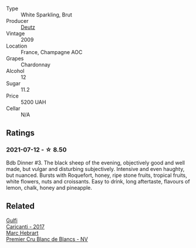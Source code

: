 #+attr_html: :class wine-main-image
[[file:/images/18/b25558-fb0a-4c3f-9f8b-965d99cc608d/2021-07-13-06-56-10-15F958D7-31A7-4F43-A025-629FC982D16E-1-105-c@512.webp]]

- Type :: White Sparkling, Brut
- Producer :: [[barberry:/producers/2fc1a555-ee6a-4b30-9ad6-a4ad6a702a5e][Deutz]]
- Vintage :: 2009
- Location :: France, Champagne AOC
- Grapes :: Chardonnay
- Alcohol :: 12
- Sugar :: 11.2
- Price :: 5200 UAH
- Cellar :: N/A

** Ratings

*** 2021-07-12 - ☆ 8.50

Bdb Dinner #3. The black sheep of the evening, objectively good and well made, but vulgar and disturbing subjectively. Intensive and even haughty, but nuanced. Bursts with Roquefort, honey, ripe stone fruits, tropical fruits, white flowers, nuts and croissants. Easy to drink, long aftertaste, flavours of lemon, chalk, honey and pineapple.

** Related

#+begin_export html
<div class="flex-container">
  <a class="flex-item flex-item-left" href="/wines/070e8a7b-c212-458b-a737-c9ba893150dc.html">
    <img class="flex-bottle" src="/images/07/0e8a7b-c212-458b-a737-c9ba893150dc/2022-11-25-16-44-23-IMG-3388@512.webp"></img>
    <section class="h">Gulfi</section>
    <section class="h text-bolder">Carjcanti - 2017</section>
  </a>

  <a class="flex-item flex-item-right" href="/wines/bef62097-f916-4554-a591-42c380412d7b.html">
    <img class="flex-bottle" src="/images/be/f62097-f916-4554-a591-42c380412d7b/2022-06-12-17-26-17-DB344229-734B-4E76-802C-8DF449990F0C@512.webp"></img>
    <section class="h">Marc Hebrart</section>
    <section class="h text-bolder">Premier Cru Blanc de Blancs - NV</section>
  </a>

</div>
#+end_export
